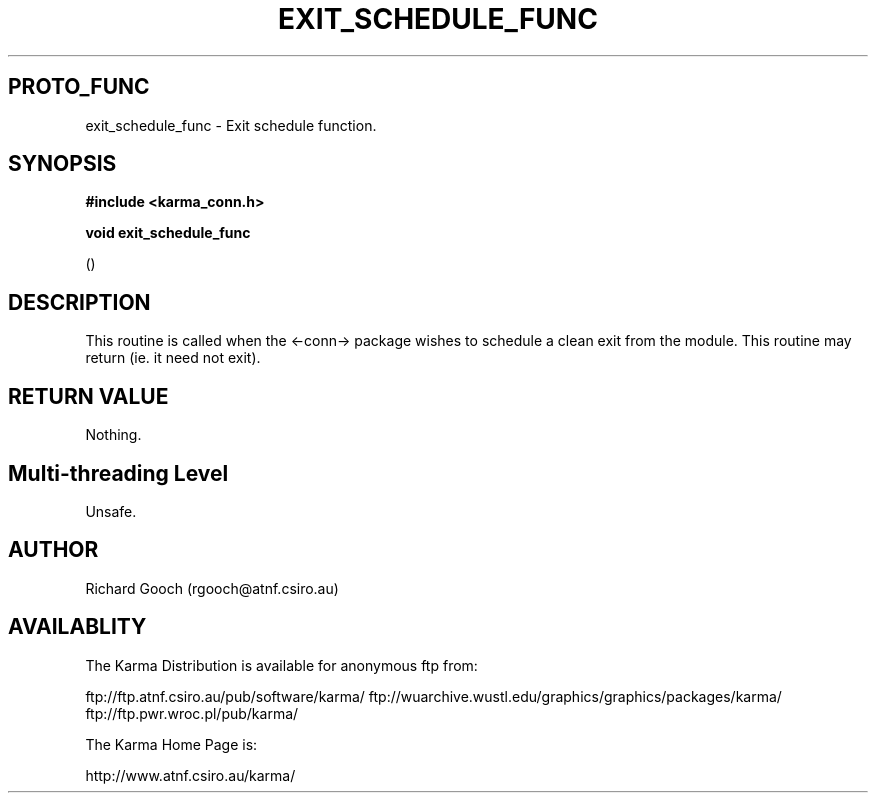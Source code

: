 .TH EXIT_SCHEDULE_FUNC 3 "25 Nov 2000" "Karma Distribution"
.SH PROTO_FUNC
exit_schedule_func \- Exit schedule function.
.SH SYNOPSIS
.B #include <karma_conn.h>
.sp
.B void exit_schedule_func
.sp
()
.SH DESCRIPTION
This routine is called when the <-conn-> package wishes to
schedule a clean exit from the module.
This routine may return (ie. it need not exit).
.SH RETURN VALUE
Nothing.
.SH Multi-threading Level
Unsafe.
.SH AUTHOR
Richard Gooch (rgooch@atnf.csiro.au)
.SH AVAILABLITY
The Karma Distribution is available for anonymous ftp from:

ftp://ftp.atnf.csiro.au/pub/software/karma/
ftp://wuarchive.wustl.edu/graphics/graphics/packages/karma/
ftp://ftp.pwr.wroc.pl/pub/karma/

The Karma Home Page is:

http://www.atnf.csiro.au/karma/
